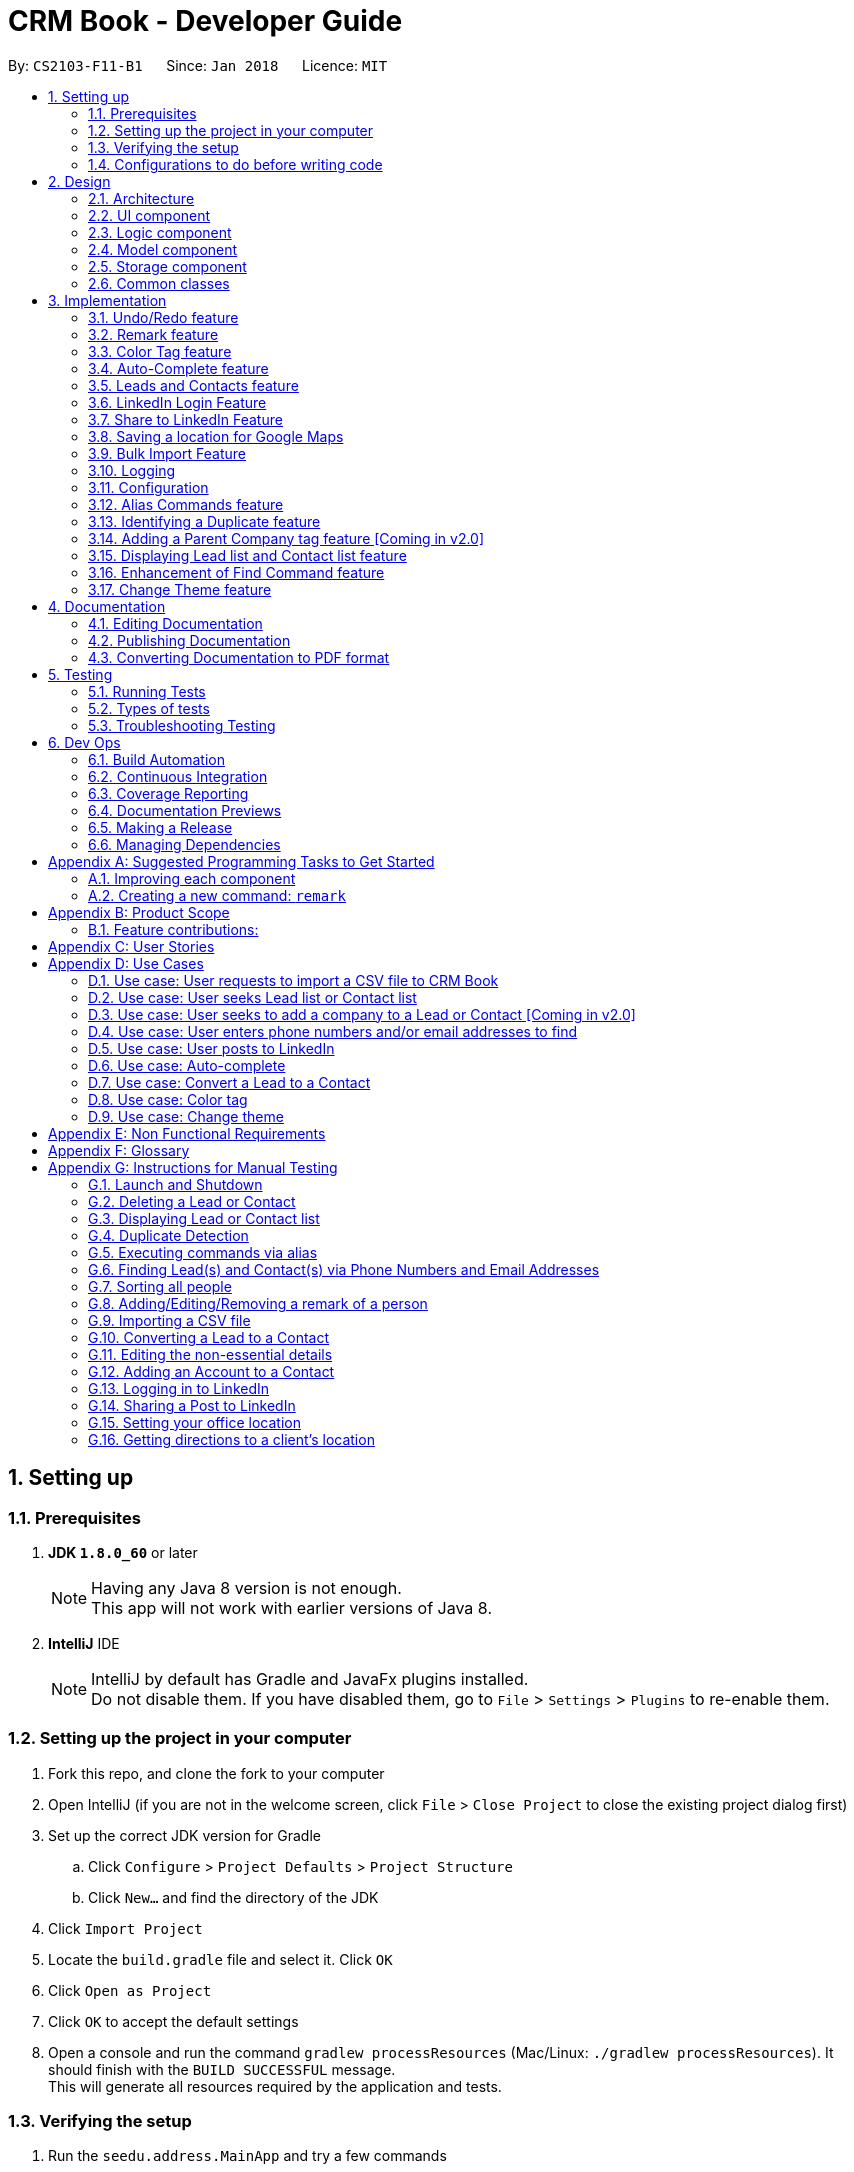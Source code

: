 = CRM Book - Developer Guide
:toc:
:toc-title:
:toc-placement: preamble
:sectnums:
:imagesDir: images
:stylesDir: stylesheets
:xrefstyle: full
ifdef::env-github[]
:tip-caption: :bulb:
:note-caption: :information_source:
endif::[]
:repoURL: https://github.com/CS2103JAN2018-F11-B1/main

By: `CS2103-F11-B1`      Since: `Jan 2018`      Licence: `MIT`

== Setting up

=== Prerequisites

. *JDK `1.8.0_60`* or later
+
[NOTE]
Having any Java 8 version is not enough. +
This app will not work with earlier versions of Java 8.
+

. *IntelliJ* IDE
+
[NOTE]
IntelliJ by default has Gradle and JavaFx plugins installed. +
Do not disable them. If you have disabled them, go to `File` > `Settings` > `Plugins` to re-enable them.


=== Setting up the project in your computer

. Fork this repo, and clone the fork to your computer
. Open IntelliJ (if you are not in the welcome screen, click `File` > `Close Project` to close the existing project dialog first)
. Set up the correct JDK version for Gradle
.. Click `Configure` > `Project Defaults` > `Project Structure`
.. Click `New...` and find the directory of the JDK
. Click `Import Project`
. Locate the `build.gradle` file and select it. Click `OK`
. Click `Open as Project`
. Click `OK` to accept the default settings
. Open a console and run the command `gradlew processResources` (Mac/Linux: `./gradlew processResources`). It should finish with the `BUILD SUCCESSFUL` message. +
This will generate all resources required by the application and tests.

=== Verifying the setup

. Run the `seedu.address.MainApp` and try a few commands
. <<Testing,Run the tests>> to ensure they all pass.

=== Configurations to do before writing code

==== Configuring the coding style

This project follows https://github.com/oss-generic/process/blob/master/docs/CodingStandards.adoc[oss-generic coding standards]. IntelliJ's default style is mostly compliant with ours but it uses a different import order from ours. To rectify,

. Go to `File` > `Settings...` (Windows/Linux), or `IntelliJ IDEA` > `Preferences...` (macOS)
. Select `Editor` > `Code Style` > `Java`
. Click on the `Imports` tab to set the order

* For `Class count to use import with '\*'` and `Names count to use static import with '*'`: Set to `999` to prevent IntelliJ from contracting the import statements
* For `Import Layout`: The order is `import static all other imports`, `import java.\*`, `import javax.*`, `import org.\*`, `import com.*`, `import all other imports`. Add a `<blank line>` between each `import`

Optionally, you can follow the <<UsingCheckstyle#, UsingCheckstyle.adoc>> document to configure Intellij to check style-compliance as you write code.

==== Updating documentation to match your fork

After forking the repo, links in the documentation will still point to the `se-edu/addressbook-level4` repo. If you plan to develop this as a separate product (i.e. instead of contributing to the `se-edu/addressbook-level4`) , you should replace the URL in the variable `repoURL` in `DeveloperGuide.adoc` and `UserGuide.adoc` with the URL of your fork.

==== Setting up CI

Set up Travis to perform Continuous Integration (CI) for your fork. See <<UsingTravis#, UsingTravis.adoc>> to learn how to set it up.

After setting up Travis, you can optionally set up coverage reporting for your team fork (see <<UsingCoveralls#, UsingCoveralls.adoc>>).

[NOTE]
Coverage reporting could be useful for a team repository that hosts the final version but it is not that useful for your personal fork.

Optionally, you can set up AppVeyor as a second CI (see <<UsingAppVeyor#, UsingAppVeyor.adoc>>).

[NOTE]
Having both Travis and AppVeyor ensures your App works on both Unix-based platforms and Windows-based platforms (Travis is Unix-based and AppVeyor is Windows-based)

==== Getting started with coding

When you are ready to start coding,

1. Get some sense of the overall design by reading <<Design-Architecture>>.
2. Take a look at <<GetStartedProgramming>>.

== Design

[[Design-Architecture]]
=== Architecture

.Architecture Diagram
image::Architecture.png[width="600"]

The *_Architecture Diagram_* given above explains the high-level design of the App. Given below is a quick overview of each component.

[TIP]
The `.pptx` files used to create diagrams in this document can be found in the link:{repoURL}/docs/diagrams/[diagrams] folder. To update a diagram, modify the diagram in the pptx file, select the objects of the diagram, and choose `Save as picture`.

`Main` has only one class called link:{repoURL}/src/main/java/seedu/address/MainApp.java[`MainApp`]. It is responsible for,

* At app launch: Initializes the components in the correct sequence, and connects them up with each other.
* At shut down: Shuts down the components and invokes cleanup method where necessary.

<<Design-Commons,*`Commons`*>> represents a collection of classes used by multiple other components. Two of those classes play important roles at the architecture level.

* `EventsCenter` : This class (written using https://github.com/google/guava/wiki/EventBusExplained[Google's Event Bus library]) is used by components to communicate with other components using events (i.e. a form of _Event Driven_ design)
* `LogsCenter` : Used by many classes to write log messages to the App's log file.

The rest of the App consists of four components.

* <<Design-Ui,*`UI`*>>: The UI of the App.
* <<Design-Logic,*`Logic`*>>: The command executor.
* <<Design-Model,*`Model`*>>: Holds the data of the App in-memory.
* <<Design-Storage,*`Storage`*>>: Reads data from, and writes data to, the hard disk.

Each of the four components

* Defines its _API_ in an `interface` with the same name as the Component.
* Exposes its functionality using a `{Component Name}Manager` class.

For example, the `Logic` component (see the class diagram given below) defines it's API in the `Logic.java` interface and exposes its functionality using the `LogicManager.java` class.

.Class Diagram of the Logic Component
image::LogicClassDiagram.png[width="800"]

[discrete]
==== Events-Driven nature of the design

The _Sequence Diagram_ below shows how the components interact for the scenario where the user issues the command `delete 1`.

.Component interactions for `delete 1` command (part 1)
image::SDforDeletePerson.png[width="800"]

[NOTE]
Note how the `Model` simply raises a `AddressBookChangedEvent` when the CRM Book data are changed, instead of asking the `Storage` to save the updates to the hard disk.

The diagram below shows how the `EventsCenter` reacts to that event, which eventually results in the updates being saved to the hard disk and the status bar of the UI being updated to reflect the 'Last Updated' time.

.Component interactions for `delete 1` command (part 2)
image::SDforDeletePersonEventHandling.png[width="800"]

[NOTE]
Note how the event is propagated through the `EventsCenter` to the `Storage` and `UI` without `Model` having to be coupled to either of them. This is an example of how this Event Driven approach helps us reduce direct coupling between components.

The sections below give more details of each component.

[[Design-Ui]]
=== UI component

.Structure of the UI Component
image::UiClassDiagram.png[width="800"]

*API* : link:{repoURL}/src/main/java/seedu/address/ui/Ui.java[`Ui.java`]

The UI consists of a `MainWindow` that is made up of parts e.g.`CommandBox`, `ResultDisplay`, `PersonListPanel`, `StatusBarFooter`, `BrowserPanel` etc. All these, including the `MainWindow`, inherit from the abstract `UiPart` class.

The `UI` component uses JavaFx UI framework. The layout of these UI parts are defined in matching `.fxml` files that are in the `src/main/resources/view` folder. For example, the layout of the link:{repoURL}/src/main/java/seedu/address/ui/MainWindow.java[`MainWindow`] is specified in link:{repoURL}/src/main/resources/view/MainWindow.fxml[`MainWindow.fxml`]

The `UI` component,

* Executes user commands using the `Logic` component.
* Binds itself to some data in the `Model` so that the UI can auto-update when data in the `Model` change.
* Responds to events raised from various parts of the App and updates the UI accordingly.

[[Design-Logic]]
=== Logic component

[[fig-LogicClassDiagram]]
.Structure of the Logic Component
image::LogicClassDiagram.png[width="800"]

.Structure of Commands in the Logic Component. This diagram shows finer details concerning `XYZCommand` and `Command` in <<fig-LogicClassDiagram>>
image::LogicCommandClassDiagram.png[width="800"]

*API* :
link:{repoURL}/src/main/java/seedu/address/logic/Logic.java[`Logic.java`]

.  `Logic` uses the `AddressBookParser` class to parse the user command.
.  This results in a `Command` object which is executed by the `LogicManager`.
.  The command execution can affect the `Model` (e.g. adding a person) and/or raise events.
.  The result of the command execution is encapsulated as a `CommandResult` object which is passed back to the `Ui`.

Given below is the Sequence Diagram for interactions within the `Logic` component for the `execute("delete 1")` API call.

.Interactions Inside the Logic Component for the `delete 1` Command
image::DeletePersonSdForLogic.png[width="800"]

[[Design-Model]]
=== Model component

.Structure of the Model Component
image::ModelClassDiagram.png[width="800"]

*API* : link:{repoURL}/src/main/java/seedu/address/model/Model.java[`Model.java`]

The `Model`,

* stores a `UserPref` object that represents the user's preferences.
* stores the Address Book data.
* exposes an unmodifiable `ObservableList<Person>` that can be 'observed' e.g. the UI can be bound to this list so that the UI automatically updates when the data in the list change.
* does not depend on any of the other three components.

[[Design-Storage]]
=== Storage component

.Structure of the Storage Component
image::StorageClassDiagram.png[width="800"]

*API* : link:{repoURL}/src/main/java/seedu/address/storage/Storage.java[`Storage.java`]

The `Storage` component,

* can save `UserPref` objects in json format and read it back.
* can save the Address Book data in xml format and read it back.

[[Design-Commons]]
=== Common classes

Classes used by multiple components are in the `seedu.addressbook.commons` package.

== Implementation

This section describes some noteworthy details on how certain features are implemented.

// tag::undoredo[]
=== Undo/Redo feature
==== Current Implementation

The undo/redo mechanism is facilitated by an `UndoRedoStack`, which resides inside `LogicManager`. It supports undoing and redoing of commands that modifies the state of the address book (e.g. `add`, `edit`). Such commands will inherit from `UndoableCommand`.

`UndoRedoStack` only deals with `UndoableCommands`. Commands that cannot be undone will inherit from `Command` instead. The following diagram shows the inheritance diagram for commands:

image::LogicCommandClassDiagram.png[width="800"]

As you can see from the diagram, `UndoableCommand` adds an extra layer between the abstract `Command` class and concrete commands that can be undone, such as the `DeleteCommand`. Note that extra tasks need to be done when executing a command in an _undoable_ way, such as saving the state of the address book before execution. `UndoableCommand` contains the high-level algorithm for those extra tasks while the child classes implements the details of how to execute the specific command. Note that this technique of putting the high-level algorithm in the parent class and lower-level steps of the algorithm in child classes is also known as the https://www.tutorialspoint.com/design_pattern/template_pattern.htm[template pattern].

Commands that are not undoable are implemented this way:
[source,java]
----
public class ListCommand extends Command {
    @Override
    public CommandResult execute() {
        // ... list logic ...
    }
}
----

With the extra layer, the commands that are undoable are implemented this way:
[source,java]
----
public abstract class UndoableCommand extends Command {
    @Override
    public CommandResult execute() {
        // ... undo logic ...

        executeUndoableCommand();
    }
}

public class DeleteCommand extends UndoableCommand {
    @Override
    public CommandResult executeUndoableCommand() {
        // ... delete logic ...
    }
}
----

Suppose that the user has just launched the application. The `UndoRedoStack` will be empty at the beginning.

The user executes a new `UndoableCommand`, `delete 5`, to delete the 5th person in the address book. The current state of the address book is saved before the `delete 5` command executes. The `delete 5` command will then be pushed onto the `undoStack` (the current state is saved together with the command).

image::UndoRedoStartingStackDiagram.png[width="800"]

As the user continues to use the program, more commands are added into the `undoStack`. For example, the user may execute `add n/David ...` to add a new person.

image::UndoRedoNewCommand1StackDiagram.png[width="800"]

[NOTE]
If a command fails its execution, it will not be pushed to the `UndoRedoStack` at all.

The user now decides that adding the person was a mistake, and decides to undo that action using `undo`.

We will pop the most recent command out of the `undoStack` and push it back to the `redoStack`. We will restore the address book to the state before the `add` command executed.

image::UndoRedoExecuteUndoStackDiagram.png[width="800"]

[NOTE]
If the `undoStack` is empty, then there are no other commands left to be undone, and an `Exception` will be thrown when popping the `undoStack`.

The following sequence diagram shows how the undo operation works:

image::UndoRedoSequenceDiagram.png[width="800"]

The redo does the exact opposite (pops from `redoStack`, push to `undoStack`, and restores the address book to the state after the command is executed).

[NOTE]
If the `redoStack` is empty, then there are no other commands left to be redone, and an `Exception` will be thrown when popping the `redoStack`.

The user now decides to execute a new command, `clear`. As before, `clear` will be pushed into the `undoStack`. This time the `redoStack` is no longer empty. It will be purged as it no longer make sense to redo the `add n/David` command (this is the behavior that most modern desktop applications follow).

image::UndoRedoNewCommand2StackDiagram.png[width="800"]

Commands that are not undoable are not added into the `undoStack`. For example, `list`, which inherits from `Command` rather than `UndoableCommand`, will not be added after execution:

image::UndoRedoNewCommand3StackDiagram.png[width="800"]

The following activity diagram summarize what happens inside the `UndoRedoStack` when a user executes a new command:

image::UndoRedoActivityDiagram.png[width="650"]

==== Design Considerations

===== Aspect: Implementation of `UndoableCommand`

* **Alternative 1 (current choice):** Add a new abstract method `executeUndoableCommand()`
** Pros: We will not lose any undone/redone functionality as it is now part of the default behaviour. Classes that deal with `Command` do not have to know that `executeUndoableCommand()` exist.
** Cons: Hard for new developers to understand the template pattern.
* **Alternative 2:** Just override `execute()`
** Pros: Does not involve the template pattern, easier for new developers to understand.
** Cons: Classes that inherit from `UndoableCommand` must remember to call `super.execute()`, or lose the ability to undo/redo.

===== Aspect: How undo & redo executes

* **Alternative 1 (current choice):** Saves the entire address book.
** Pros: Easy to implement.
** Cons: May have performance issues in terms of memory usage.
* **Alternative 2:** Individual command knows how to undo/redo by itself.
** Pros: Will use less memory (e.g. for `delete`, just save the person being deleted).
** Cons: We must ensure that the implementation of each individual command are correct.


===== Aspect: Type of commands that can be undone/redone

* **Alternative 1 (current choice):** Only include commands that modifies the CRM Book (`add`, `clear`, `edit`).
** Pros: We only revert changes that are hard to change back (the view can easily be re-modified as no data are * lost).
** Cons: User might think that undo also applies when the list is modified (undoing filtering for example), * only to realize that it does not do that, after executing `undo`.
* **Alternative 2:** Include all commands.
** Pros: Might be more intuitive for the user.
** Cons: User have no way of skipping such commands if he or she just want to reset the state of the address * book and not the view.
**Additional Info:** See our discussion  https://github.com/se-edu/addressbook-level4/issues/390#issuecomment-298936672[here].


===== Aspect: Data structure to support the undo/redo commands

* **Alternative 1 (current choice):** Use separate stack for undo and redo
** Pros: Easy to understand for new Computer Science student undergraduates to understand, who are likely to be * the new incoming developers of our project.
** Cons: Logic is duplicated twice. For example, when a new command is executed, we must remember to update * both `HistoryManager` and `UndoRedoStack`.
* **Alternative 2:** Use `HistoryManager` for undo/redo
** Pros: We do not need to maintain a separate stack, and just reuse what is already in the codebase.
** Cons: Requires dealing with commands that have already been undone: We must remember to skip these commands. Violates Single Responsibility Principle and Separation of Concerns as `HistoryManager` now needs to do two * different things.
// end::undoredo[]

// tag::remark[]
=== Remark feature
==== Current Implementation

To record more detailed information of a person, a new command `RemarkCommand` is implemented.

The `RemarkCommand` inherits from `UndoableCommands` since it is reasonable to make remark command execute in an _undoable_ way.

`RemarkCommand` which is undoable is implemented this way:
[source,java]
----
public class RemarkCommand extends UndoableCommand {
    @Override
    public CommandResult executeUndoableCommand() {
        // ... remark logic ...
    }
}
----
The following diagram shows the inheritance diagram for `RemarkCommand`.

image::RemarkCommandDiagram.png[width="300"]

The model `Person` is modified to have a new field `Remark`.

The default value of the remark field of a person is an empty string.
A user is not able to assign a remark to a person when adding the person. Therefore, all people in the CRM Book is originally without any remark by default.

The implementation of this command is much like the `EditCommand`.
For example, when a user type `remark 2 r\Likes to swim`. Then the remark field of the 2nd person in the current list will be changed to `Likes to swim`. It’s similar to editing a person’s phone number or address.

The sequence diagram is shown below:

image::RemarkCommandSequenceDiagram.png[width="1000"]

==== Design Considerations

===== Aspect: Implementation of `RemarkCommand`

* **Alternative 1 (current choice):** Add a new `remark` command
** Pros: Treat it as a command may be easy to understand. Only a few people needs a remark.
** Cons: Cannot add a person with remark.
* **Alternative 2:** Just make it a part of `EditCommand` and `AddCommand`
** Pros: Only need to add remark field to every related class. We can add a person with remark.
** Cons: We may have to type too many things when adding a person. Also, some people don’t have any remark.
// end::remark[]

// tag::colortag[]
=== Color Tag feature
==== Current Implementation

To allow easy identification of different tags, a color tag feature is introduced.

A string array is declared in PersonCard.java to include a set of colors for tags.
[source,java]
----
//In PersonCard.java
private static final String[] TAG_COLORS =
        { "blue", "cyan", "green", "magenta", "orange", "pink", "red", "yellow", "teal", "brown" };
----

These colors are defined, with their background color and text color spelled out, in the all the different theme CSS files.

A hash code of the tag name is used to select a color for the tag such that it would remain consistent between different runs of the software.
[source,java]
----
//In PersonCard.java
private String getTagColorFor(String tagName) {
    return TAG_COLORS[Math.abs(tagName.hashCode()) % TAG_COLORS.length];
}

//In PersonCard.java
private void initTags(Person person) {
    person.getTags().forEach(tag -> {
        Label tagLabel = new Label(tag.tagName);
        tagLabel.getStyleClass().add(getTagColorFor(tag.tagName));
        tags.getChildren().add(tagLabel);
    });
}
----
==== Design Considerations

===== Aspect: Implementation of color tags

* **Alternative 1 (current choice):** Assign a color from a predefined list based on tag name
** Pros: No additional commands are needed to generate a color for the tags.
** Cons: User cannot choose a color for the tag.
* **Alternative 2:** Allow user to set a color for the tag
** Pros: Allows more freedom for user customization.
** Cons: Takes more time to implement color tags.
// end::colortag[]

// tag::autocomplete[]
=== Auto-Complete feature
==== Current Implementation

To allow fast typing of commands, auto-complete of commands is implemented.

Auto-complete is implemented through the TextFields feature of ControlsFX.
[source,java]
----
//In CommandBox.java
TextFields.bindAutoCompletion(commandTextField, Messages.AUTOCOMPLETE_FIELD);
----
All the command keywords are included in the AUTOCOMPLETE_FIELD string array.
[source,java]
----
//In Messages.java
public static final String[] AUTOCOMPLETE_FIELD = {
    //all command keywords
    };
----
In addition to all the command keywords, a COMMAND_AUTO_COMPLETE string, with both command word and prefixes, is also included for add command.
[source,java]
----
//In AddCommand.java
public static final String COMMAND_AUTO_COMPLETE = COMMAND_WORD + " " + PREFIX_NAME + " "
        + PREFIX_PHONE + " " + PREFIX_EMAIL + " " + PREFIX_ADDRESS + " " + PREFIX_TAG;
----
==== Design Considerations

===== Aspect: Implementation of Auto-complete

* **Alternative 1 (current choice):** All the commands that contain the typed input are shown. ie. When "a" is typed, both "add" and "clear" will be shown.
** Pros: Allow new user to quickly learn the different command words.
** Cons: When there are a lot of commands, efficiency of auto-complete decreases as user would have too many options to choose from.
* **Alternative 2:** Only commands with the same sequence as the typed input are shown. ie. When "a" is typed, only "add" will be shown.
** Pros: Higher efficiency of auto-complete.
** Cons: New user might find this difficult to use as they are unfamillar with the command words.
// end::autocomplete[]

// tag::leadcontact[]
=== Leads and Contacts feature
==== Current Implementation

People in the address book were stored under a single class with no options for differentiating between two types of classes.

To implement a CRM Book, Leads and Contacts must be differentiated so that they can each hold different fields like a proper CRM Book. To do so, they currently extend the Person class so that all existing functionality associated with Persons will work with both Leads an Contacts. Unique fields will be given their own classes like the original generic fields like Name and Address.

In a CRM Book, users start by adding Leads, who are people they have not sold to yet. As they begin selling, the people who they have sold to become Contacts.

Many existing commands like `AddCommand` have been modified to fit the new paradigm so that it only adds Leads.

A new conversion command `ConvertCommand` has been added to convert Leads into Contacts. The Sequence Diagram is shown:

image::ConvertSequenceDiagram1.png[width="650"]

The `ConvertCommand` class calls the `convertPerson method` in the `ModelManager` class and the Sequence Diagram for the resulting steps are shown below.

image::ConvertSequenceDiagram2.png[width="650"]

When the user has selected a Contact instead of a Lead, an error is thrown with this code:

[source,java]
----
public class ConvertCommand extends UndoableCommand {
    @Override
    protected void preprocessUndoableCommand() throws CommandException {
        // ... get list of Persons ...
        try {
            oldLead = (Lead) lastShownList.get(index.getZeroBased());
        } catch (ClassCastException cce) {
            throw new CommandException(MESSAGE_NOT_CONVERTED);
        }
        newContact = createContact(oldLead);
    }
}
----

It keeps the name, phone, email, address, remarks and tags through the conversion. The company is converted if it exists into an Account. The converted date is set in the Contact.


==== Design Considerations

===== Aspect: Implementation of Leads and Contacts

* **Alternative 1 (current choice):** Extend the existing Person class
** Pros: We will not lose any functionality associated with the Person class.
** Cons: Declarations of Person variables may confuse new developers even as a general class for Leads and Contacts.
* **Alternative 2:** Create two new classes Leads and Contacts
** Pros: Clearly differentiates Leads and Contacts throughout the codebase.
** Cons: We would have to rewrite most objects to take into account the two new classes.


===== Aspect: How conversion will work

* **Alternative 1:** Just convert the basic information. Let user fill in other fields themselves.
** Pros: Easy to implement.
** Cons: User must do extra work.
* **Alternative 2:** Smartly detect which fields can be converted and then do so.
** Pros: User will only need to fix some mistakes in the conversion.
** Cons: Smart detection and conversion needs work to do.
// end::leadcontact[]

// tag::linkedinlogin[]
=== LinkedIn Login Feature
==== Current Implementation

The linkedInLogin mechanism is handled largely by the oAuth2Client interacting with the browser window, which the user will interact with in order to give LinkedIn their username, password, as well as granting the application permission for use.

When the `linkedIn_login` command is called, a `ShowBrowserRequestEvent` will be fired by `LinkedInLoginCommand(Class)` and picked up by the MainWindow.

[source,java]
@Override
    public CommandResult execute() {
        EventsCenter.getInstance().post(new ShowBrowserRequestEvent());
        return new CommandResult(MESSAGE_SUCCESS);
    }

The MainWindow in turn will call the `OAuth2Client(Class)` which will fire up the browser awaiting an authorization code from LinkedIn that will be sent after the user has successfully logged in and granted the CRM Book permission.

[source, java]
@Subscribe
    private void handleLinkedInAuthenticationEvent(ShowBrowserRequestEvent event) {
        logger.info(LogsCenter.getEventHandlingLogMessage(event));
        handleLinkedInAuthentication();
    }

[source, java]
public void handleLinkedInAuthentication() {
    try {
        Oauth2Client.authenticateWithLinkedIn();
    } catch (IOException e) {
        e.printStackTrace();
    }
}

[source, java]
public static void authenticateWithLinkedIn() throws IOException {
    ...
    String urlString = "https://www.linkedin.com/oauth/v2/authorization?response_type=code&client_id="
        + clientId + "&redirect_uri=" + redirectUri + "&state=...";
    bWindow = new BrowserWindow(urlString);
    bWindow.show();
}

Once this has happened, we fire a `HideBrowserRequestEvent` in order to close the browser properly.

The `Decrypter` will then be fired so that we do not store the app secret in plain text. This decision to use a Decrypter class is in the comments section of the Decrypter class, and duplicated here for convenience to the reader.

[source, java]
 // Decrypts the s for use for OAuth
 // While this is not an ideal situation, LinkedIn's OAuth API does not have a client-side authentication flow.
 // This means that it will always require the app s for purposes of authentication.
 // Because of this, building a native (desktop) app that authenticates with LinkedIn is not ideal.
 // However, a number of sites have agreed that if you have to store the key in the code, then obscuring it to make
 // it slightly more difficult for a potential hacker to get it is best. (They will need to run the app rather than
 // just reading the plain text version)
 // This is especially so because a LinkedIn S is not especially valuable, since anyone can create a LinkedIn app.
 // Furthermore the chances of competitors abusing the secret to disable this application is minimal, since it is
 // ultimately, a school project.

[source, java]
public void handleHideBrowser() {
    Oauth2Client.closeBrowser();
    Oauth2Client.getLinkedInS();
}

After the CRM Book has received the authorization code and the app secret from the decrypter, they are sent back to LinkedIn to request for an AccessToken. Once the AccessToken has been received, the user is considered to be successfully logged in, and the accessToken can be used by the CRM Book to make requests to LinkedIn on behalf of the user. The accessToken is also stored in the config.json file for future usage.

[source, java]
config.setAppSecret(accessToken);
ConfigUtil.saveConfig(config, config.DEFAULT_CONFIG_FILE);

The following sequence diagram shows how the linkedIn_login feature works. As seen, it is an events-driven design.

image::LinkedInLoginSequenceDiagram.png[width="800"]

==== Design Considerations
===== Aspect: Storing the LinkedIn App Secret

* **Alternative 1 (current choice):** Slightly encrypting the App Secret
** Pros: Easy to implement, not trivial for attackers to get by scanning the source code.
** Cons: App secret can be derived if the attacker runs the source code
* **Alternative 2:** Store the App Secret in another server, and requesting it with an authentication code
** Pros: Higher security, app secret not stored on GitHub
** Cons: Significantly harder to implement. Requires user to have a username and password for the server not stored on GitHub.
* **Alternative 3:** Store the App Secret in plain text
** Pros: Much easier to code and implement
** Cons: Bad security, secret will likely end up in a paste database somewhere in the internet
// end::linkedinlogin[]

// tag::linkedinshare[]
=== Share to LinkedIn Feature
==== Current Implementation

When the linkedin_share command is executed, it will call the Config class to get a current copy of the configurations used by the Application. It will also set the boolean value of postSuccess to false. This boolean value will be used to determine if we managed to successfully post to LinkedIn.

[source, java]
public static void postToLinkedIn() {
    Config config = Config.setupConfig();
    postSuccess = false;

Next, we create a JSON Object that LinkedIn requires, specifying the visibility (privacy) of the post, and the actual content of the post. By default, we set the visibility to be 'anyone', or in Facebook terms, 'Public'. An overview on LinkedIn's share API can be found at https://developer.linkedin.com/docs/share-on-linkedin

With the JSON Object and the access_token taken from the user's configuration file, we create a HttpPost Object and HttpClient Object, send it to LinkedIn, and analyze the response. In particular, if the response contains an updateUrl, it means that the post has been successfully posted, and we update the boolean value of postSuccess to true.

[source, java]
HttpPost httppost = getHttpPostObject(jsonToSend, accessToken);
HttpClient httpclient = getHttpClientObject();
JSONObject linkedInResponse = sendHttpRequestToLinkedIn(httppost, httpclient);
logger.info("LinkedIn Response is : " + linkedInResponse.toString());
if (linkedInResponse.has("updateUrl") || linkedInResponse.has("updateURL")) {
    //if has updateURL then it successfully got posted
    logger.info("Post has been successfully posted");
    postSuccess = true;
}

Finally we use the postSuccess value to determine if we send a success or failed message to the user.

The following sequence diagram shows how the command works

image::LinkedInShareSequenceDiagram.png[width="800"]

==== Design Considerations
===== Aspect: Allowing salesperson to set privacy level of their post

* **Alternative 1 (current choice):** Only option is 'anyone'
** Pros: Salesperson always wants to share to as many people as possible. Reduces complexity of command and/or save on a command to set a default level of visibility.
** Cons: Salesperson is limited to only posting public posts using CRM Book
* **Alternative 2:** Allow salesperson to set a default visibility option using another command
** Pros: Salesperson has greater flexibility in setting the visibility type of their post.
** Cons: Have to write a new command that may not be used.
* **Alternative 3:** Allow salesperson to specify visibility in share command
** Pros: Salesperson has the greatest level flexibility in setting the visibility type of their post.
** Cons: Increases complexity of the command
// end::linkedinshare[]

// tag::settingGoogleLocation[]
=== Saving a location for Google Maps
==== Current Implementation

To save a location in Google Maps, it does not matter whether CRM Book already has a pre-existing address. Rather, we always overwrite the config file to be updated with the latest address.

[source, java]
Config initializedConfig = Config.setupConfig();
initializedConfig.setUserLocation(address.toString());

The following sequence diagram shows how the command works

image::SaveGoogleLocationSequenceDiagram.png[width="800"]
// end::settingGoogleLocation[]

// tag::bulkimport[]
=== Bulk Import Feature
==== Current Implementation

To add a large number of persons to the CRM Book at the same time, a new command `ImportCommand` is implemented.

The `ImportCommand` inherits from `Command`. It is implemented this way:
[source, java]
----
public class ImportCommand extends Command {
    @Override
    public CommandResult execute() {
        // … import logic …
    }
}
----

When an `ImportCommand` is called, the corresponding CSV file will be processed. Then persons will be added to CRM Book automatically like what a `AddCommand` can do but without manual typing.

The sequence diagram is shown below:

image::ImportCommandSequenceDiagram.png[width="1000"]

==== Design Considerations

===== Aspect: CSV file format

* **Alternative 1 (current choice):** Requires the CSV file to follow the given format
** Pros: Easy to implement. No need to analyze too much about the file.
** Cons: More work for users.
* **Alternative 2:** Allow attributes not in order and allow different names for attributes
** Pros: Hard to detect and implement.
** Cons: More flexible to users. Can help users save time.
// end::bulkimport[]


=== Logging

We are using `java.util.logging` package for logging. The `LogsCenter` class is used to manage the logging levels and logging destinations.

* The logging level can be controlled using the `logLevel` setting in the configuration file (See <<Implementation-Configuration>>)
* The `Logger` for a class can be obtained using `LogsCenter.getLogger(Class)` which will log messages according to the specified logging level
* Currently log messages are output through: `Console` and to a `.log` file.

*Logging Levels*

* `SEVERE` : Critical problem detected which may possibly cause the termination of the application
* `WARNING` : Can continue, but with caution
* `INFO` : Information showing the noteworthy actions by the App
* `FINE` : Details that is not usually noteworthy but may be useful in debugging e.g. print the actual list instead of just its size

[[Implementation-Configuration]]
=== Configuration

Certain properties of the application can be controlled (e.g App name, logging level) through the configuration file (default: `config.json`).

// tag::alias[]
=== Alias Commands feature
==== Current Implementation

A command can be performed by typing in its alias rather than the word. +
The following is an example of implementing the alias command for the list command: +
[source, java]
----
public class ListCommand extends Command {

    public static final String COMMAND_WORD = "list";
    //@@author Sheikh-Umar
    public static final String COMMAND_ALIAS = "l";
    //@@author

    public static final String MESSAGE_SUCCESS = "Listed all Leads and Contacts";


    @Override
    public CommandResult execute() {
        model.updateFilteredPersonList(PREDICATE_SHOW_ALL_PERSONS);
        return new CommandResult(MESSAGE_SUCCESS);
    }
}
----

The alias command for all other commands will follow a similar implementation. +

==== Design Considerations
===== Aspect: How to implement the alias command for all commands
The feature is implemented by adding the alias of the command into its respective java document, and updating the AddressBookParser java document. +
The feature is implemented this way to utilise the command java documents that are available as opposed to creating a new java document for a certain alias. +

This feature is implemented to allow a user to enter a command without specifying the entire word of the command. +
// end::alias[]

// tag::duplicate[]
=== Identifying a Duplicate feature
==== Current Implementation
The CRM Book will ensure that every Lead and Contact stored is a non-duplicate. +

The feature is implemented by checking the phone number and email address of a new Lead with all of the phone numbers and email addresses of all leads and contacts currently in the CRM-Book. +

The feature will be implemented on the add command because the current application detects duplicates at the add command. +
The following is how the feature will be implemented: +
[source, java]
----
public boolean contains(Person toCheck) {
        requireNonNull(toCheck);
        for (int i = 0; i < internalList.size(); i++) {
            Person current = internalList.get(i);
            if (current.getPhone().equals(toCheck.getPhone())
                    || current.getEmail().equals(toCheck.getEmail())) {
                return true;
            }
        }
        return false;
    }
----

The phone number and email address of a Lead will be checked in the list of all Leads and Contacts.
If either the phone number of email address of the Lead to be added is found in the list,
the CRM application will display a message that the lead is a duplicate and will reject this lead.

The following activity diagram shows how the operation of identifying a duplicate lead works:

image::DetectDuplicateActivityDiagram.png[width="800"]

==== Design Considerations
===== Aspect: How to implement identifying a duplicate
* **Alternative 1 (current choice):** Iterate through all Leads and Contacts in CRM-Book.
** Pros: Search will be performed in linear time, and enhances an existing portion of code.
// end::duplicate[]

// tag::addparentcompanytag[]
=== Adding a Parent Company tag feature [Coming in v2.0]
==== Current Implementation
It is possible that the user may want to keep track of the companies associated with the Leads and Contacts in the CRM Book.
For example, Skype and Nokia are two different companies whose parent company is Microsoft.
Hence, every Lead and Contact will have an additional tag named after the parent company if their company has a parent company.
The following activity diagram illustrates how this will be implemented:

image::AddParentCompanyTagActivityDiagram.png[width="800"]

==== Design Considerations
===== Aspect: How adding a Parent Company tag feature works
* **Alternative 1 (current choice):** If the user updated the Company of a Lead or Contact, the CRM Book determines if this company has a parent company using a Google search.
If yes, it automatically adds a tag to this Lead or Contact labelled as the parent company of the company of the Lead or Contact.
// end::addparentcompanytag[]

// tag::display[]
=== Displaying Lead list and Contact list feature
==== Current Implementation
The CRM Book will be able to list out all Leads and Contacts separately.

The feature is implemented by checking on the type of the persons already stored in the CRM, and displaying all persons that match the keyword (either Lead or Contact) that the user enters. +

The feature is implemented through the DisplayCommand, which is based on FindCommand.
Hence, the DisplayCommand will operate similarly as the FindCommand, with the only difference being the DisplayCommand searches for all Leads or Contacts already in the CRM Book. +

The `DisplayCommand` inherits from `Command`. It is implemented this way:
[source, java]
----
public class DisplayCommand extends Command {
    @Override
    public CommandResult execute() {
        // … import logic …
    }
}
----

The following activity diagram shows how the operation of displaying the Leads or Contacts list works:

image::DisplayListOfACertainTypeActivityDiagram.png[width="800"]

==== Design Considerations
===== Aspect: How displaying Lead list and Contact list works

* **Alternative 1 (current choice):** Iterate through the CRM Book for persons that match the keyword that user entered just like the FindCommand.
** Pros: Iteration will be performed in linear time, and utilises the functionality of the FindCommand.
// end::display[]

// tag::findbyphonenumberandemailaddress[]
=== Enhancement of Find Command feature
==== Reason for Implementation
The user may want to search for Leads and Contacts based on phone numbers and email addresses rather than names.

==== Current Implementation
The CRM Book currently searches for a Lead or Contact based on their name.

This command can be further improved by being able to find phone numbers and email addresses. +

The following is how the feature will be implemented:
[source, java]
----
public boolean test(Person person) {
         return keywords.stream().anyMatch(keyword -> StringUtil.containsWordIgnoreCase(person.getName().fullName, keyword)                .anyMatch(keyword -> StringUtil.containsWordIgnoreCase(person.getName().fullName, keyword)
                        || StringUtil.containsWordIgnoreCase(person.getPhone().value, keyword)
                        || StringUtil.containsWordIgnoreCase(person.getEmail().value, keyword));
     }
 }
----

The phone number and email address that the user entered will be checked in the list of all Leads and Contacts.
If either the phone number of email address is found in the list,
the CRM Book will display the Leads and/or Contacts that match the keywords entered.
If not, the CRM Book will display zero Leads and Contacts found.

==== Design Considerations
===== Aspect: How to implement finding phone numbers and email addresses
* **Alternative 1 (current choice):** Edit the current search implementation to include finding phone numbers and email addresses.
** Pros: Search will be performed in linear time, and utilises an existing portion of code.
// end::findbyphonenumberandemailaddress[]

// tag::changeTheme[]
=== Change Theme feature
==== Reason for implementation
CRM Book users are expected to spent long period of time on the software and under different light settings. Change theme allows users to switch between light and dark theme. This would prevent eye fatigue.

==== Current implementation
The sequence diagram below shows the interactions of change theme command within the logic component.

image::ChangeThemeLogicComponentSequenceDiagram.png[width="800"]

The sequence diagram below shows the interactions between different components of CRM Book for change theme command.

image::ChangeThemeHighLevelSequenceDiagrams.png[width="800"]

Every change theme command will post a ChangeThemeRequestEvent to EventCenter. When this event is handled, the UI will be updated to display the chosen theme. In addition, the themeFilePath in user prefs is updated with the chosen theme file path.
Currently, there are three themes, namely blue, light and dark. The CSS files of these themes are referenced in Theme class as strings.
The following piece of code demonstrates how the CSS files are referenced in Theme class:
----
//in Theme.java
    public static final String DEFAULT_THEME_FILE_PATH = "/view/BlueTheme.css";
    public static final String DARK_THEME_FILE_PATH = "/view/DarkTheme.css";
    public static final String LIGHT_THEME_FILE_PATH = "/view/LightTheme.css";
----

There is a method in Theme class to convert theme name into theme file path.
----
//in Theme.java
    public String convertThemeToFilePath() {
            switch (this.theme) {
            case DARK_THEME:
                return DARK_THEME_FILE_PATH;
            //other cases
            }
        }
----
This method is used to check if the chosen theme is equals to the current theme by comparing the file path of the chosen theme with the file path in user prefs.

If the chosen theme is not equals to the current theme, the ChangeThemeRequestEvent will be handle in MainWindow class.
----
//in MainWindow.java
public void handleChangeTheme(String theme) {
        String fullPath = getFullPath(this.themeFilePath);
        primaryStage.getScene().getStylesheets().remove(fullPath);

        switch (theme) {
        case Theme.LIGHT_THEME:
            this.themeFilePath = Theme.LIGHT_THEME_FILE_PATH;
            break;
        case Theme.DARK_THEME:
            this.themeFilePath = Theme.DARK_THEME_FILE_PATH;
            break;
        case Theme.BLUE_THEME:
            this.themeFilePath = Theme.BLUE_THEME_FILE_PATH;
            break;
        default:
            //this will not happen
        }

        prefs.getGuiSettings().setThemeFilePath(this.themeFilePath);
        fullPath = getFullPath(this.themeFilePath);
        primaryStage.getScene().getStylesheets().add(fullPath);
    }
----
This method updates the theme file path in the primary scene in 3 steps: +

. Removes the current theme file path from primary scene.
. Updates the theme file path
. Adds the new theme file path into primary scene.

In addition, the updated theme file path is written into user prefs. +

A switch case statement is used to update the new theme file path. This implementation allows easy extension of the feature; i.e. when a new theme is created, it can be easily added as a case.

// end::changeTheme[]

== Documentation

We use asciidoc for writing documentation.

[NOTE]
We chose asciidoc over Markdown because asciidoc, although a bit more complex than Markdown, provides more flexibility in formatting.

=== Editing Documentation

See <<UsingGradle#rendering-asciidoc-files, UsingGradle.adoc>> to learn how to render `.adoc` files locally to preview the end result of your edits.
Alternatively, you can download the AsciiDoc plugin for IntelliJ, which allows you to preview the changes you have made to your `.adoc` files in real-time.

=== Publishing Documentation

See <<UsingTravis#deploying-github-pages, UsingTravis.adoc>> to learn how to deploy GitHub Pages using Travis.

=== Converting Documentation to PDF format

We use https://www.google.com/chrome/browser/desktop/[Google Chrome] for converting documentation to PDF format, as Chrome's PDF engine preserves hyperlinks used in webpages.

Here are the steps to convert the project documentation files to PDF format.

.  Follow the instructions in <<UsingGradle#rendering-asciidoc-files, UsingGradle.adoc>> to convert the AsciiDoc files in the `docs/` directory to HTML format.
.  Go to your generated HTML files in the `build/docs` folder, right click on them and select `Open with` -> `Google Chrome`.
.  Within Chrome, click on the `Print` option in Chrome's menu.
.  Set the destination to `Save as PDF`, then click `Save` to save a copy of the file in PDF format. For best results, use the settings indicated in the screenshot below.

.Saving documentation as PDF files in Chrome
image::chrome_save_as_pdf.png[width="300"]

[[Testing]]
== Testing

=== Running Tests

There are three ways to run tests.

[TIP]
The most reliable way to run tests is the 3rd one. The first two methods might fail some GUI tests due to platform/resolution-specific idiosyncrasies.

*Method 1: Using IntelliJ JUnit test runner*

* To run all tests, right-click on the `src/test/java` folder and choose `Run 'All Tests'`
* To run a subset of tests, you can right-click on a test package, test class, or a test and choose `Run 'ABC'`

*Method 2: Using Gradle*

* Open a console and run the command `gradlew clean allTests` (Mac/Linux: `./gradlew clean allTests`)

[NOTE]
See <<UsingGradle#, UsingGradle.adoc>> for more info on how to run tests using Gradle.

*Method 3: Using Gradle (headless)*

Thanks to the https://github.com/TestFX/TestFX[TestFX] library we use, our GUI tests can be run in the _headless_ mode. In the headless mode, GUI tests do not show up on the screen. That means the developer can do other things on the Computer while the tests are running.

To run tests in headless mode, open a console and run the command `gradlew clean headless allTests` (Mac/Linux: `./gradlew clean headless allTests`)

=== Types of tests

We have two types of tests:

.  *GUI Tests* - These are tests involving the GUI. They include,
.. _System Tests_ that test the entire App by simulating user actions on the GUI. These are in the `systemtests` package.
.. _Unit tests_ that test the individual components. These are in `seedu.address.ui` package.
.  *Non-GUI Tests* - These are tests not involving the GUI. They include,
..  _Unit tests_ targeting the lowest level methods/classes. +
e.g. `seedu.address.commons.StringUtilTest`
..  _Integration tests_ that are checking the integration of multiple code units (those code units are assumed to be working). +
e.g. `seedu.address.storage.StorageManagerTest`
..  Hybrids of unit and integration tests. These test are checking multiple code units as well as how the are connected together. +
e.g. `seedu.address.logic.LogicManagerTest`


=== Troubleshooting Testing
**Problem: `HelpWindowTest` fails with a `NullPointerException`.**

* Reason: One of its dependencies, `UserGuide.html` in `src/main/resources/docs` is missing.
* Solution: Execute Gradle task `processResources`.

== Dev Ops

=== Build Automation

See <<UsingGradle#, UsingGradle.adoc>> to learn how to use Gradle for build automation.

=== Continuous Integration

We use https://travis-ci.org/[Travis CI] and https://www.appveyor.com/[AppVeyor] to perform _Continuous Integration_ on our projects. See <<UsingTravis#, UsingTravis.adoc>> and <<UsingAppVeyor#, UsingAppVeyor.adoc>> for more details.

=== Coverage Reporting

We use https://coveralls.io/[Coveralls] to track the code coverage of our projects. See <<UsingCoveralls#, UsingCoveralls.adoc>> for more details.

=== Documentation Previews
When a pull request has changes to asciidoc files, you can use https://www.netlify.com/[Netlify] to see a preview of how the HTML version of those asciidoc files will look like when the pull request is merged. See <<UsingNetlify#, UsingNetlify.adoc>> for more details.

=== Making a Release

Here are the steps to create a new release.

.  Update the version number in link:{repoURL}/src/main/java/seedu/address/MainApp.java[`MainApp.java`].
.  Generate a JAR file <<UsingGradle#creating-the-jar-file, using Gradle>>.
.  Tag the repo with the version number. e.g. `v0.1`
.  https://help.github.com/articles/creating-releases/[Create a new release using GitHub] and upload the JAR file you created.

=== Managing Dependencies

A project often depends on third-party libraries. For example, Address Book depends on the http://wiki.fasterxml.com/JacksonHome[Jackson library] for XML parsing. Managing these _dependencies_ can be automated using Gradle. For example, Gradle can download the dependencies automatically, which is better than these alternatives. +
a. Include those libraries in the repo (this bloats the repo size) +
b. Require developers to download those libraries manually (this creates extra work for developers)

[[GetStartedProgramming]]
[appendix]
== Suggested Programming Tasks to Get Started

Suggested path for new programmers:

1. First, add small local-impact (i.e. the impact of the change does not go beyond the component) enhancements to one component at a time. Some suggestions are given in <<GetStartedProgramming-EachComponent>>.

2. Next, add a feature that touches multiple components to learn how to implement an end-to-end feature across all components. <<GetStartedProgramming-RemarkCommand>> explains how to go about adding such a feature.

[[GetStartedProgramming-EachComponent]]
=== Improving each component

Each individual exercise in this section is component-based (i.e. you would not need to modify the other components to get it to work).

[discrete]
==== `Logic` component

*Scenario:* You are in charge of `logic`. During dog-fooding, your team realize that it is troublesome for the user to type the whole command in order to execute a command. Your team devise some strategies to help cut down the amount of typing necessary, and one of the suggestions was to implement aliases for the command words. Your job is to implement such aliases.

[TIP]
Do take a look at <<Design-Logic>> before attempting to modify the `Logic` component.

. Add a shorthand equivalent alias for each of the individual commands. For example, besides typing `clear`, the user can also type `c` to remove all persons in the list.
+
****
* Hints
** Just like we store each individual command word constant `COMMAND_WORD` inside `*Command.java` (e.g.  link:{repoURL}/src/main/java/seedu/address/logic/commands/FindCommand.java[`FindCommand#COMMAND_WORD`], link:{repoURL}/src/main/java/seedu/address/logic/commands/DeleteCommand.java[`DeleteCommand#COMMAND_WORD`]), you need a new constant for aliases as well (e.g. `FindCommand#COMMAND_ALIAS`).
** link:{repoURL}/src/main/java/seedu/address/logic/parser/AddressBookParser.java[`AddressBookParser`] is responsible for analyzing command words.
* Solution
** Modify the switch statement in link:{repoURL}/src/main/java/seedu/address/logic/parser/AddressBookParser.java[`AddressBookParser#parseCommand(String)`] such that both the proper command word and alias can be used to execute the same intended command.
** Add new tests for each of the aliases that you have added.
** Update the user guide to document the new aliases.
** See this https://github.com/se-edu/addressbook-level4/pull/785[PR] for the full solution.
****

[discrete]
==== `Model` component

*Scenario:* You are in charge of `model`. One day, the `logic`-in-charge approaches you for help. He wants to implement a command such that the user is able to remove a particular tag from everyone in the address book, but the model API does not support such a functionality at the moment. Your job is to implement an API method, so that your teammate can use your API to implement his command.

[TIP]
Do take a look at <<Design-Model>> before attempting to modify the `Model` component.

. Add a `removeTag(Tag)` method. The specified tag will be removed from everyone in the address book.
+
****
* Hints
** The link:{repoURL}/src/main/java/seedu/address/model/Model.java[`Model`] and the link:{repoURL}/src/main/java/seedu/address/model/AddressBook.java[`AddressBook`] API need to be updated.
** Think about how you can use SLAP to design the method. Where should we place the main logic of deleting tags?
**  Find out which of the existing API methods in  link:{repoURL}/src/main/java/seedu/address/model/AddressBook.java[`AddressBook`] and link:{repoURL}/src/main/java/seedu/address/model/person/Person.java[`Person`] classes can be used to implement the tag removal logic. link:{repoURL}/src/main/java/seedu/address/model/AddressBook.java[`AddressBook`] allows you to update a person, and link:{repoURL}/src/main/java/seedu/address/model/person/Person.java[`Person`] allows you to update the tags.
* Solution
** Implement a `removeTag(Tag)` method in link:{repoURL}/src/main/java/seedu/address/model/AddressBook.java[`AddressBook`]. Loop through each person, and remove the `tag` from each person.
** Add a new API method `deleteTag(Tag)` in link:{repoURL}/src/main/java/seedu/address/model/ModelManager.java[`ModelManager`]. Your link:{repoURL}/src/main/java/seedu/address/model/ModelManager.java[`ModelManager`] should call `AddressBook#removeTag(Tag)`.
** Add new tests for each of the new public methods that you have added.
** See this https://github.com/se-edu/addressbook-level4/pull/790[PR] for the full solution.
*** The current codebase has a flaw in tags management. Tags no longer in use by anyone may still exist on the link:{repoURL}/src/main/java/seedu/address/model/AddressBook.java[`AddressBook`]. This may cause some tests to fail. See issue  https://github.com/se-edu/addressbook-level4/issues/753[`#753`] for more information about this flaw.
*** The solution PR has a temporary fix for the flaw mentioned above in its first commit.
****

[discrete]
==== `Ui` component

*Scenario:* You are in charge of `ui`. During a beta testing session, your team is observing how the users use your address book application. You realize that one of the users occasionally tries to delete non-existent tags from a contact, because the tags all look the same visually, and the user got confused. Another user made a typing mistake in his command, but did not realize he had done so because the error message wasn't prominent enough. A third user keeps scrolling down the list, because he keeps forgetting the index of the last person in the list. Your job is to implement improvements to the UI to solve all these problems.

[TIP]
Do take a look at <<Design-Ui>> before attempting to modify the `UI` component.

. Use different colors for different tags inside person cards. For example, `friends` tags can be all in brown, and `colleagues` tags can be all in yellow.
+
**Before**
+
image::getting-started-ui-tag-before.png[width="300"]
+
**After**
+
image::getting-started-ui-tag-after.png[width="300"]
+
****
* Hints
** The tag labels are created inside link:{repoURL}/src/main/java/seedu/address/ui/PersonCard.java[the `PersonCard` constructor] (`new Label(tag.tagName)`). https://docs.oracle.com/javase/8/javafx/api/javafx/scene/control/Label.html[JavaFX's `Label` class] allows you to modify the style of each Label, such as changing its color.
** Use the .css attribute `-fx-background-color` to add a color.
** You may wish to modify link:{repoURL}/src/main/resources/view/DarkTheme.css[`DarkTheme.css`] to include some pre-defined colors using css, especially if you have experience with web-based css.
* Solution
** You can modify the existing test methods for `PersonCard` 's to include testing the tag's color as well.
** See this https://github.com/se-edu/addressbook-level4/pull/798[PR] for the full solution.
*** The PR uses the hash code of the tag names to generate a color. This is deliberately designed to ensure consistent colors each time the application runs. You may wish to expand on this design to include additional features, such as allowing users to set their own tag colors, and directly saving the colors to storage, so that tags retain their colors even if the hash code algorithm changes.
****

. Modify link:{repoURL}/src/main/java/seedu/address/commons/events/ui/NewResultAvailableEvent.java[`NewResultAvailableEvent`] such that link:{repoURL}/src/main/java/seedu/address/ui/ResultDisplay.java[`ResultDisplay`] can show a different style on error (currently it shows the same regardless of errors).
+
**Before**
+
image::getting-started-ui-result-before.png[width="200"]
+
**After**
+
image::getting-started-ui-result-after.png[width="200"]
+
****
* Hints
** link:{repoURL}/src/main/java/seedu/address/commons/events/ui/NewResultAvailableEvent.java[`NewResultAvailableEvent`] is raised by link:{repoURL}/src/main/java/seedu/address/ui/CommandBox.java[`CommandBox`] which also knows whether the result is a success or failure, and is caught by link:{repoURL}/src/main/java/seedu/address/ui/ResultDisplay.java[`ResultDisplay`] which is where we want to change the style to.
** Refer to link:{repoURL}/src/main/java/seedu/address/ui/CommandBox.java[`CommandBox`] for an example on how to display an error.
* Solution
** Modify link:{repoURL}/src/main/java/seedu/address/commons/events/ui/NewResultAvailableEvent.java[`NewResultAvailableEvent`] 's constructor so that users of the event can indicate whether an error has occurred.
** Modify link:{repoURL}/src/main/java/seedu/address/ui/ResultDisplay.java[`ResultDisplay#handleNewResultAvailableEvent(NewResultAvailableEvent)`] to react to this event appropriately.
** You can write two different kinds of tests to ensure that the functionality works:
*** The unit tests for `ResultDisplay` can be modified to include verification of the color.
*** The system tests link:{repoURL}/src/test/java/systemtests/AddressBookSystemTest.java[`AddressBookSystemTest#assertCommandBoxShowsDefaultStyle() and AddressBookSystemTest#assertCommandBoxShowsErrorStyle()`] to include verification for `ResultDisplay` as well.
** See this https://github.com/se-edu/addressbook-level4/pull/799[PR] for the full solution.
*** Do read the commits one at a time if you feel overwhelmed.
****

. Modify the link:{repoURL}/src/main/java/seedu/address/ui/StatusBarFooter.java[`StatusBarFooter`] to show the total number of people in the address book.
+
**Before**
+
image::getting-started-ui-status-before.png[width="500"]
+
**After**
+
image::getting-started-ui-status-after.png[width="500"]
+
****
* Hints
** link:{repoURL}/src/main/resources/view/StatusBarFooter.fxml[`StatusBarFooter.fxml`] will need a new `StatusBar`. Be sure to set the `GridPane.columnIndex` properly for each `StatusBar` to avoid misalignment!
** link:{repoURL}/src/main/java/seedu/address/ui/StatusBarFooter.java[`StatusBarFooter`] needs to initialize the status bar on application start, and to update it accordingly whenever the address book is updated.
* Solution
** Modify the constructor of link:{repoURL}/src/main/java/seedu/address/ui/StatusBarFooter.java[`StatusBarFooter`] to take in the number of persons when the application just started.
** Use link:{repoURL}/src/main/java/seedu/address/ui/StatusBarFooter.java[`StatusBarFooter#handleAddressBookChangedEvent(AddressBookChangedEvent)`] to update the number of persons whenever there are new changes to the addressbook.
** For tests, modify link:{repoURL}/src/test/java/guitests/guihandles/StatusBarFooterHandle.java[`StatusBarFooterHandle`] by adding a state-saving functionality for the total number of people status, just like what we did for save location and sync status.
** For system tests, modify link:{repoURL}/src/test/java/systemtests/AddressBookSystemTest.java[`AddressBookSystemTest`] to also verify the new total number of persons status bar.
** See this https://github.com/se-edu/addressbook-level4/pull/803[PR] for the full solution.
****

[discrete]
==== `Storage` component

*Scenario:* You are in charge of `storage`. For your next project milestone, your team plans to implement a new feature of saving the address book to the cloud. However, the current implementation of the application constantly saves the address book after the execution of each command, which is not ideal if the user is working on limited internet connection. Your team decided that the application should instead save the changes to a temporary local backup file first, and only upload to the cloud after the user closes the application. Your job is to implement a backup API for the address book storage.

[TIP]
Do take a look at <<Design-Storage>> before attempting to modify the `Storage` component.

. Add a new method `backupAddressBook(ReadOnlyAddressBook)`, so that the address book can be saved in a fixed temporary location.
+
****
* Hint
** Add the API method in link:{repoURL}/src/main/java/seedu/address/storage/AddressBookStorage.java[`AddressBookStorage`] interface.
** Implement the logic in link:{repoURL}/src/main/java/seedu/address/storage/StorageManager.java[`StorageManager`] and link:{repoURL}/src/main/java/seedu/address/storage/XmlAddressBookStorage.java[`XmlAddressBookStorage`] class.
* Solution
** See this https://github.com/se-edu/addressbook-level4/pull/594[PR] for the full solution.
****

[[GetStartedProgramming-RemarkCommand]]
=== Creating a new command: `remark`

By creating this command, you will get a chance to learn how to implement a feature end-to-end, touching all major components of the app.

*Scenario:* You are a software maintainer for `addressbook`, as the former developer team has moved on to new projects. The current users of your application have a list of new feature requests that they hope the software will eventually have. The most popular request is to allow adding additional comments/notes about a particular contact, by providing a flexible `remark` field for each contact, rather than relying on tags alone. After designing the specification for the `remark` command, you are convinced that this feature is worth implementing. Your job is to implement the `remark` command.

==== Description
Edits the remark for a person specified in the `INDEX`. +
Format: `remark INDEX r/[REMARK]`

Examples:

* `remark 1 r/Likes to drink coffee.` +
Edits the remark for the first person to `Likes to drink coffee.`
* `remark 1 r/` +
Removes the remark for the first person.

==== Step-by-step Instructions

===== [Step 1] Logic: Teach the app to accept 'remark' which does nothing
Let's start by teaching the application how to parse a `remark` command. We will add the logic of `remark` later.

**Main:**

. Add a `RemarkCommand` that extends link:{repoURL}/src/main/java/seedu/address/logic/commands/UndoableCommand.java[`UndoableCommand`]. Upon execution, it should just throw an `Exception`.
. Modify link:{repoURL}/src/main/java/seedu/address/logic/parser/AddressBookParser.java[`AddressBookParser`] to accept a `RemarkCommand`.

**Tests:**

. Add `RemarkCommandTest` that tests that `executeUndoableCommand()` throws an Exception.
. Add new test method to link:{repoURL}/src/test/java/seedu/address/logic/parser/AddressBookParserTest.java[`AddressBookParserTest`], which tests that typing "remark" returns an instance of `RemarkCommand`.

===== [Step 2] Logic: Teach the app to accept 'remark' arguments
Let's teach the application to parse arguments that our `remark` command will accept. E.g. `1 r/Likes to drink coffee.`

**Main:**

. Modify `RemarkCommand` to take in an `Index` and `String` and print those two parameters as the error message.
. Add `RemarkCommandParser` that knows how to parse two arguments, one index and one with prefix 'r/'.
. Modify link:{repoURL}/src/main/java/seedu/address/logic/parser/AddressBookParser.java[`AddressBookParser`] to use the newly implemented `RemarkCommandParser`.

**Tests:**

. Modify `RemarkCommandTest` to test the `RemarkCommand#equals()` method.
. Add `RemarkCommandParserTest` that tests different boundary values
for `RemarkCommandParser`.
. Modify link:{repoURL}/src/test/java/seedu/address/logic/parser/AddressBookParserTest.java[`AddressBookParserTest`] to test that the correct command is generated according to the user input.

===== [Step 3] Ui: Add a placeholder for remark in `PersonCard`
Let's add a placeholder on all our link:{repoURL}/src/main/java/seedu/address/ui/PersonCard.java[`PersonCard`] s to display a remark for each person later.

**Main:**

. Add a `Label` with any random text inside link:{repoURL}/src/main/resources/view/PersonListCard.fxml[`PersonListCard.fxml`].
. Add FXML annotation in link:{repoURL}/src/main/java/seedu/address/ui/PersonCard.java[`PersonCard`] to tie the variable to the actual label.

**Tests:**

. Modify link:{repoURL}/src/test/java/guitests/guihandles/PersonCardHandle.java[`PersonCardHandle`] so that future tests can read the contents of the remark label.

===== [Step 4] Model: Add `Remark` class
We have to properly encapsulate the remark in our link:{repoURL}/src/main/java/seedu/address/model/person/Person.java[`Person`] class. Instead of just using a `String`, let's follow the conventional class structure that the codebase already uses by adding a `Remark` class.

**Main:**

. Add `Remark` to model component (you can copy from link:{repoURL}/src/main/java/seedu/address/model/person/Address.java[`Address`], remove the regex and change the names accordingly).
. Modify `RemarkCommand` to now take in a `Remark` instead of a `String`.

**Tests:**

. Add test for `Remark`, to test the `Remark#equals()` method.

===== [Step 5] Model: Modify `Person` to support a `Remark` field
Now we have the `Remark` class, we need to actually use it inside link:{repoURL}/src/main/java/seedu/address/model/person/Person.java[`Person`].

**Main:**

. Add `getRemark()` in link:{repoURL}/src/main/java/seedu/address/model/person/Person.java[`Person`].
. You may assume that the user will not be able to use the `add` and `edit` commands to modify the remarks field (i.e. the person will be created without a remark).
. Modify link:{repoURL}/src/main/java/seedu/address/model/util/SampleDataUtil.java/[`SampleDataUtil`] to add remarks for the sample data (delete your `addressBook.xml` so that the application will load the sample data when you launch it.)

===== [Step 6] Storage: Add `Remark` field to `XmlAdaptedPerson` class
We now have `Remark` s for `Person` s, but they will be gone when we exit the application. Let's modify link:{repoURL}/src/main/java/seedu/address/storage/XmlAdaptedPerson.java[`XmlAdaptedPerson`] to include a `Remark` field so that it will be saved.

**Main:**

. Add a new Xml field for `Remark`.

**Tests:**

. Fix `invalidAndValidPersonAddressBook.xml`, `typicalPersonsAddressBook.xml`, `validAddressBook.xml` etc., such that the XML tests will not fail due to a missing `<remark>` element.

===== [Step 6b] Test: Add withRemark() for `PersonBuilder`
Since `Person` can now have a `Remark`, we should add a helper method to link:{repoURL}/src/test/java/seedu/address/testutil/PersonBuilder.java[`PersonBuilder`], so that users are able to create remarks when building a link:{repoURL}/src/main/java/seedu/address/model/person/Person.java[`Person`].

**Tests:**

. Add a new method `withRemark()` for link:{repoURL}/src/test/java/seedu/address/testutil/PersonBuilder.java[`PersonBuilder`]. This method will create a new `Remark` for the person that it is currently building.
. Try and use the method on any sample `Person` in link:{repoURL}/src/test/java/seedu/address/testutil/TypicalPersons.java[`TypicalPersons`].

===== [Step 7] Ui: Connect `Remark` field to `PersonCard`
Our remark label in link:{repoURL}/src/main/java/seedu/address/ui/PersonCard.java[`PersonCard`] is still a placeholder. Let's bring it to life by binding it with the actual `remark` field.

**Main:**

. Modify link:{repoURL}/src/main/java/seedu/address/ui/PersonCard.java[`PersonCard`]'s constructor to bind the `Remark` field to the `Person` 's remark.

**Tests:**

. Modify link:{repoURL}/src/test/java/seedu/address/ui/testutil/GuiTestAssert.java[`GuiTestAssert#assertCardDisplaysPerson(...)`] so that it will compare the now-functioning remark label.

===== [Step 8] Logic: Implement `RemarkCommand#execute()` logic
We now have everything set up... but we still can't modify the remarks. Let's finish it up by adding in actual logic for our `remark` command.

**Main:**

. Replace the logic in `RemarkCommand#execute()` (that currently just throws an `Exception`), with the actual logic to modify the remarks of a person.

**Tests:**

. Update `RemarkCommandTest` to test that the `execute()` logic works.

==== Full Solution

See this https://github.com/se-edu/addressbook-level4/pull/599[PR] for the step-by-step solution.

[appendix]
== Product Scope

*Target user profile*:

* Salespeople
* has a need to manage a significant number of people into either Leads or Contacts
* prefer desktop apps over other types
* can type fast
* prefers typing over mouse input
* is reasonably comfortable using CLI apps

=== Feature contributions:

David Ten: +
**Major Feature** : LinkedIn Synchronize

* Allows a Salesperson to connect his LinkedIn account to the application +
* Allows Contacts to be connected to their respective LinkedIn account


**Major Feature** : Alert for change of Account

* Allows a Salesperson to be alerted when one of their Contacts move companies +
* This allows them to sell to a new account using their old Contact.

Umar: +
**Major feature** : Added duplicate detection and display list of Leads and Contacts

* Implement duplicate detection by verifying the whether the phone number or email address of a Lead to be entered matches any of the phone numbers or email addresses
currently stored in the CRM Book.
* Implement the display of Leads list and Contacts list separately at the salesperson's request.

**Minor feature** : Command Alias

* Ensures that commands can be performed using its alias. +
* In the sales industry, a person may type fast and would want to execute a command quickly.
Hence, doing a command using its alias will ensure he/she can do a certain command quicker.

**Minor feature** : Enhanced Find Command

* Made Find Command be able to search for phone numbers and email addresses. +
* A user may want to find a Lead/Contact based on phone numbers and email addresses.

ZHU Leyan: +
**Major Feature** : Bulk Import of Leads

* Allows a salesperson to import a CSV file into the CRM Book +
* Allows a salesperson to sort all persons by name.


**Minor Feature** : Remark Command

* Allows a salesperson to add/remove/edit a remark of a person in the CRM Book +
* This allows them to record some special information of a customer.

Woody Lau: +
**Major Feature** : Lead and Contact Creation

* Breaks apart the Person class into Leads and Contacts +
* Each will have their own functions and fields +
* Conversion between Leads and Contacts will be supported.


**Minor Feature** : Account Creation

* Allows Contacts to belong to Accounts.

Liu Yiming: +
**Major Feature** : Change Theme

* Allows user to change color theme +
* This allows user to read the CRM Book easily under different settings


**Minor Feature** : Auto Completion of commands

* Allows user to key in commands more efficiently.

**Minor feature** : Color tags

*Each type of tag has a unique color +
*Allows easy identification of different tags


[appendix]
== User Stories

Priorities: High (must have) - `* * \*`, Medium (nice to have) - `* \*`, Low (unlikely to have) - `*`

[width="59%",cols="22%,<23%,<25%,<30%",options="header",]
|=======================================================================
|Priority |As a ... |I want to ... |So that I can...
|`* * *` |new salesperson |see usage instructions |refer to instructions when I forget how to use the App

|`* * *` |salesperson |add a new Lead|keep track of who I am selling to

|`* * *` |salesperson |add a new Account|keep track of my accounts

|`* * *` |salesperson |convert a Lead to a Contact|know who I have successfully sold to in the past

|`* * *` |salesperson |determine if a lead to be added is already a contact|not have redundant data in my CRM

|`* * *` |salesperson |identify duplicates|not have redundant data in my CRM

|`* * *` |salesperson |share posts to my LinkedIn feed|share more about my company's product

|`* * *` |salesperson |schedule appointments with Leads via Google Calendar|sell to them

|`* * *` |busy salesperson |autocomplete my commands|use CRM Book more efficiently

|`* * *` |new salesperson |bulk import leads|quickly populate my CRM-Book

|`* *` |salesperson |obtain list solely on either Leads or Contacts|identify who to promote an item to and who has bought an item from me

|`* *` |salesperson |view commute directions to appointment location|know how to get there quickly

|`* *` |salesperson |send emails from a standard email template|quickly cold-email for lead generation

|`* *` |busy salesperson |have different colors for my tags|identify the tags easily

|`* *` |salesperson |execute a command with as few types as possible|use my CRM Book quickly

|`* *` |health-conscious salesperson |change the color theme|prevent eye fatigue

|`* *` |salesperson |analyze a CSV file|know how much of that file is duplicated in my CRM

|`* *` |salesperson |export a CSV file of an account with related leads and contacts|handover an account to a colleague

|`* *` |new salesperson |bulk import leads|populate my CRM-Book

|`* *` |salesperson |find a lead or contact by name |locate details of persons without having to go through the entire list

|`* *` |salesperson |find an account by name |locate details of accounts without having to go through the entire list

|`* *` |salesperson |hide <<private-contact-detail,private contact details>> by default |minimize chance of someone else seeing them by accident

|`* *` |salesperson |see my calendar |schedule meetings without conflicting

|`* *` |salesperson |be reminded when a contract is expiring |contact my contact for renewal

|`* *` |salesperson |add a remark to a Lead or Contact|record detailed information about them

|`* *` |salesperson with many entries in the CRM|sort people by name|search for them easily

|`* *` |salesperson |schedule a meeting using Google Hangouts |meet my leads online more efficiently

|`*` |salesperson |see the type of marketing materials an account is interacting with |know what other materials to send to them

|=======================================================================

[appendix]
== Use Cases

(For all use cases below, the *System* is the `CRM Book` and the *Actor* is the `user`, unless specified otherwise)

[discrete]
=== Use case: Delete person

*MSS*

1.  User requests to list of all Leads and Contacts
2.  CRM Book shows a list of all Leads and Contacts
3.  User requests to delete a specific Lead/Contact in the list
4.  CRM Book deletes the person
+
Use case ends.

*Extensions*

[none]
* 2a. The list is empty.
+
Use case ends.

* 3a. The given index is invalid.
+
[none]
** 3a1. CRM Book shows an error message.
+
Use case resumes at step 2.


=== Use case: User requests to import a CSV file to CRM Book

*MSS*

1.  User enters command for importing file.
2.  CRM Book processes the corresponding CSV file and lists all persons including newly added ones.
3.  User requests to sort all persons by name.
4.  CRM sorts all persons and lists them.
+
Use case ends.

*Extensions*

[none]
* 1a. User enters an non-existent file.
+
[none]
** 1a1. CRM Book displays error message.
+
Use case ends.
+
* 1b. The file is not a CSV file.
+
[none]
** 1b1. CRM Book displays error message.
+
Use case ends.
+
* 3a. The CSV file is in wrong format.
+
[none]
** 3a1. CRM Book displays error message.
+
Use case ends.

// tag::displaylistusecase[]
=== Use case: User seeks Lead list or Contact list

*MSS*

1. User enters command for Lead list or Contact list.
2. CRM retrieves the Lead list or Contact list.
3. User sees the Lead list or Contact list.

*Extensions*

[none]
* 1a. User enters a keyword that is neither Lead nor Contact.

** 1a1. CRM Book displays an empty list.
+
Use case ends.
// end::displaylistusecase[]


// tag::addparentcompanytagusecase[]
=== Use case: User seeks to add a company to a Lead or Contact [Coming in v2.0]

*MSS*

1. User enters command to update the company of Lead or Contact.
2. CRM updates company of the Lead or Contact.
3. User sees the updated company of the Lead or Contact.

*Extensions*

[none]
* 1a. User enters command incorrectly.

** 1a1. CRM Book displays an error message.
+
Use case ends.

* 1a. The keyword  that user entered has a parent company.

** 1a1. CRM Book adds a tag named after the parent company to the Lead or Contact.
+
Use case ends.

* 1a. User enters a company (keyword) has no parent company.

** 1a1. CRM Book does not add any to the Lead or Contact.
+
Use case ends.
// end::addparentcompanytagusecase[]


// tag::findphonenumberandemailaddressusecase[]
=== Use case: User enters phone numbers and/or email addresses to find

*MSS*

1. User enters keywords (phone numbers and/or email addresses) for find command.
2. CRM searches for Leads and/or Contacts that match with the keywords.
3. User sees the Leads and/or Contacts that match with the keywords.

*Extensions*

[none]
* 1a. User enters find command incorrectly.

** 1a1. CRM Book displays error message.
+
Use case ends.

* 2a. CRM Book is unable to find Leads and/or Contacts that match with the keywords.

** 2a1. User sees an empty list.
+
Use case ends.
// end::findphonenumberandemailaddressusecase[]

=== Use case: User posts to LinkedIn

*MSS*

1. User enters command to login to LinkedIn
2. CRM book opens browser for LinkedIn login
3. User enters username and password
4. CRM book completes oAuth2 process and gets api key
5. User enters command to post to linkedIn
6. CRM book prompts user to enter a post
7. User enters post to share to LinkedIn
8. CRM book posts post to user's LinkedIn
+
Use case ends.

*Extensions*

[none]
* 1a. User is already logged in.
[none]
** 1a1. CRM book tells user that he is already logged in
+
Use case resumes at step 5.

[none]
* 3a. User enters invalid credentials.
[none]
** 3a1. CRM book tells user to reenter credentials
+
Use case resumes at step 4.

=== Use case: Auto-complete

*MSS*

1. User enters a letter.
2. CRM book shows a drop down textfield with all the commands containing the typed letter.
3. User selects the command he desires.
+
Use case ends.

*Extensions*

[none]
* 2a. No commands contain the typed letter.
+
Use case ends.

=== Use case: Convert a Lead to a Contact

*MSS*

1. User requests a list of Leads and Contacts
2. CRM Book shows the requested list
3. User finds and selects the Lead to convert
4. CRM Book determines if Lead can be converted and converts if possible
+
Use case ends.

*Extensions*

[none]
* 2a. List is empty.
+
Use case ends.

* 3a. User selected a Contact, not a Lead.
+
[none]
** 3a1. CRM Book displays an error message.
+
Use case resumes at step 2.

* 3a. The given index is invalid.
+
** 3a1. CRM Book displays an error message.
+
Use case resumes at step 2.

=== Use case: Color tag

*MSS*

1. User request to add a lead with a tag.
2. CRM book assign a color to the tag.
+
Use case ends.

=== Use case: Change theme

*MSS*

1.  User requests to change theme
2.  CRM Book changes the theme setting to display the chosen theme
+
Use case ends.

*Extensions*

* 2a. The input theme is same as current theme.
+
[none]
** 2a1. CRM Book shows an error message.
+
Use case ends.

* 2b. The input theme is invalid.
+
[none]
** 2b1. CRM Book shows an error message.
+
Use case ends.

[appendix]
== Non Functional Requirements

.  Should work on any <<mainstream-os,mainstream OS>> as long as it has Java `1.8.0_60` or higher installed.
.  Should be able to hold up to 1000 persons without a noticeable sluggishness in performance for typical usage.
.  A user with above average typing speed for regular English text (i.e. not code, not system admin commands) should be able to accomplish most of the tasks faster using commands than using the mouse.
.  Should process a query and respond within 3 seconds.
.  Should be compatible across Linux, Windows, and MacOS operating systems.

[appendix]
== Glossary

[[mainstream-os]] Mainstream OS::
Windows, Linux, Unix, OS-X

[[private-contact-detail]] Private contact detail::
A contact detail that is not meant to be shared with others

[appendix]
== Instructions for Manual Testing

Given below are instructions to test the app manually.

[NOTE]
These instructions only provide a starting point for testers to work on; testers are expected to do more _exploratory_ testing.

=== Launch and Shutdown

. Initial launch

.. Download the jar file and copy into an empty folder
.. Double-click the jar file +
   Expected: Shows the GUI with a set of sample contacts. The window size may not be optimum.

. Saving window preferences

.. Resize the window to an optimum size. Move the window to a different location. Close the window.
.. Re-launch the app by double-clicking the jar file. +
   Expected: The most recent window size and location is retained.


=== Deleting a Lead or Contact

. Deleting a Lead or Contact while all Leads and Contacts are listed

.. Prerequisites: List all Leads and Contacts using the `list` command. Multiple persons in the list.
.. Test case: `delete 1` +
   Expected: First Lead/Contact is deleted from the list. Details of the deleted Lead/Contact shown in the status message. Timestamp in the status bar is updated.
.. Test case: `delete 0` +
   Expected: No Lead/Contact is deleted. Error details shown in the status message. Status bar remains the same.
.. Other incorrect delete commands to try: `delete`, `delete x` (where x is larger than the list size) +
   Expected: Similar to previous.

// tag::testingfordisplaycommand[]
=== Displaying Lead or Contact list

. Finding Lead(s) or Contacts(s) based on phone numbers and email addresses.

.. Prerequisites: Nil.
.. Test case: `disp Lead`, `display Lead` +
   Expected: All Leads in the CRM Book. Timestamp in the status bar is updated.
.. Test case: `disp Contact`, `display Contact` +
   Expected: All Contacts in the CRM Book. Timestamp in the status bar is updated.
// end::testingfordisplaycommand[]


// tag::testingforduplicatedetection[]
=== Duplicate Detection

. Detecting a duplicate Lead or Contacts.

.. Prerequisites: There is at least 1 Lead or Contact.
.. Test case: `a n/John Tan p/99991234 e/johntan@gmail.com a/33, Eunos Street 7, #5-67`, `add n/John Tan p/99991234 e/johntan@gmail.com a/33, Eunos Street 7, #5-67` +
   Ensure the information entered has either a phone number or email address that is identical to any Lead or Contact in the CRM Book.
   Expected: Duplicate Lead/Contact message shown. Timestamp in the status bar is updated.
// end::testingforduplicatedetection[]

// tag::testingforexecutingaliascommands[]
=== Executing commands via alias

. Executing commands via its alias

.. Prerequisites: Read through the User Guide for commands that have aliases.
.. Test case: `disp Lead`, `display Lead` +
   Expected: All Leads in the CRM Book. Timestamp in the status bar is updated.
.. Test case: `l`, `list` +
   Expected: List all Leads and Contacts in the CRM Book. Timestamp in the status bar is updated.
// end::testingforexecutingaliascommands[]

// tag::testingforfindingphonenumberandemailaddresses[]
=== Finding Lead(s) and Contact(s) via Phone Numbers and Email Addresses

. Finding Lead(s) or Contacts(s) based on phone numbers and email addresses.

.. Prerequisites: Nil.
.. Test case: `f 99991234`, `find 99991234` +
   Expected: Lead/Contact with the phone number `99991234` is shown in the status message. Timestamp in the status bar is updated.
.. Test case: `f johntan@gmail.com`, `find johntan@gmail.com` +
   Expected: Lead/Contact with the email address `johntan@gmail.com` is shown in the status message. Timestamp in the status bar is updated.
// end::testingforfindingphonenumberandemailaddresses[]

=== Sorting all people

. Sorting all people in list by name alphabetically

.. Test case: `sort` +
   Expected: All people in list are sorted by name in alphabetical order.
.. Test case: `s` +
   Expected: All people in list are sorted by name in alphabetical order.

=== Adding/Editing/Removing a remark of a person

. Adding/Editing/Removing a remark of person in list

.. Test case: `remark 2 r/Likes to swim` +
   Expected: The remark "Likes to swim" is added to the second person in list.
.. Test case: `remark 2 r/Likes to read` +
   Expected: The remark of the second person in list is now changed to "Likes to read"
.. Test case: `rem 2 r/` +
   Expected: The remark of the second person in list is now removed.
.. Test case: `remark 0 r/aaa` +
   Expected: No person is added with remark. Error details show in the status message. Status bar remains the same.
.. Test case: `remark 1 Likes to swim` +
   Expected: No person is added with remark. Error details show in the status message. Status bar remains the same.
.. Test case: `remark r/Likes to swim` +
   Expected: Similar to previous.

=== Importing a CSV file

. Importing a list of Leads to the CRM Book

.. Prerequisites: We provide two sample csv files. Please download them and put them in the same folder as the jar file. If you choose to put them somewhere else, then you need to change the file path in the command accordingly.
.. Test case: `import ./sample1.csv` +
   Expected: The 200 Leads in the sample1.csv file are imported to the CRM Book.
.. Test case: `import ./sample2.csv` +
   Expected: Since the 16th person in this file has a wrong format of his phone, error details show in the status messages. Status bar remains the same.
.. Test case: `import ./` +
   Expected: It's an invalid file path. Error details "invalid file path" show in the status message. Status bar remains the same.
.. Test case: `import x` (where x is any valid file path but not in CSV)+
   Expected: Error details "not a csv file" show in the status message. Status bar remains the same.
.. Test case: `import` +
   Expected: Wrong command format. Error details show in the status message. Status bar remains the same.

=== Converting a Lead to a Contact

. Select a Lead to convert from the current list of people, and note their index number

.. If a Contact is chosen, an error will appear in the next step

. In the command bar, type `convert INDEX`
. See that the person is now a Contact
. Note that the fields Rating, and Website and Industry if they exist, disappear
. Note that the field Department appears
. Note that all other fields except the type remain the same

=== Editing the non-essential details

. Select a Lead or Contact from the current list of people, and note their index number. If Lead, read the `a.` sections. If Contact, read the `b.` sections.
. In the command bar, type `editdetails INDEX ...` or `adddetails INDEX ...`, followed by type-specific data +
At least one of the fields must be specified, or an error is given

.. If a Lead, the fields are `c/COMPANY`, `i/INDUSTRY`, `r/RATING`, `t/TITLE`, and `w/WEBSITE`
Company, industry and website are strings, and company must be alphanumeric +
Rating is an integer from 1 to 5, and numbers that do not fall within this range will throw an error +
Title is the honorific of the person, such as `Mr.`, `Mrs.`, `Dr.`, etc. +
Note, company cannot be deleted, only changed, once it is provided
.. If a Contact, the fields are `c/COMPANY`, `d/DEPARTMENT`, and `t/TITLE`
Company and department are strings, and company must be alphanumeric +
Title is the honorific of the person, such as `Mr.`, `Mrs.`, `Dr.`, etc. +
Note, company cannot be deleted, only changed, once it is provided

. See that the relevant changes are made

.. The rating will change to the provided number +
Website and industry will appear if provided

=== Adding an Account to a Contact

. Select a Contact from the current list of people, and note their index number

.. If a Lead is chosen, an error will appear in the next step

. In the command bar, type `account INDEX an/COMPANY`
. Note that the Company field has changed to reflect the new company

=== Logging in to LinkedIn

. In the command box, type linkedin_login

.. A browser window will appear. Enter your LinkedIn username and password, and accept the permissions requested

.. The browser window should close and say 'Successfully logged in to LinkedIn'

=== Sharing a Post to LinkedIn

. In the command box, type linkedin_share [content] where [content] is what you want to share on your LinkedIn profile

.. If you are already logged in to LinkedIn and did not revoke the app's permissions, CRM Book will say 'Post shared to your linkedIn account'

.. To check if the post is there, go to your LinkedIn account, click on your name at the top right corner, click Posts & Activity. If the post is not there yet, wait awhile and refresh, sometimes it takes a while before the post appears in the feed.

=== Setting your office location

. In the command box, type set_office_address a/[address] where address is a valid address

.. CRM book will say 'Office address set!'

=== Getting directions to a client's location

. In the command box, type select [index] where index is the index of a currently unselected person card

.. For example, select 3

.. If you have already set your office location, instead of doing a Google search of the person, the CRM Book will instead show you directions to your client's office, powered by Google Maps.

.. If Google Maps does not recognize the address, you may have to manually change the address in the Google Maps prompt
